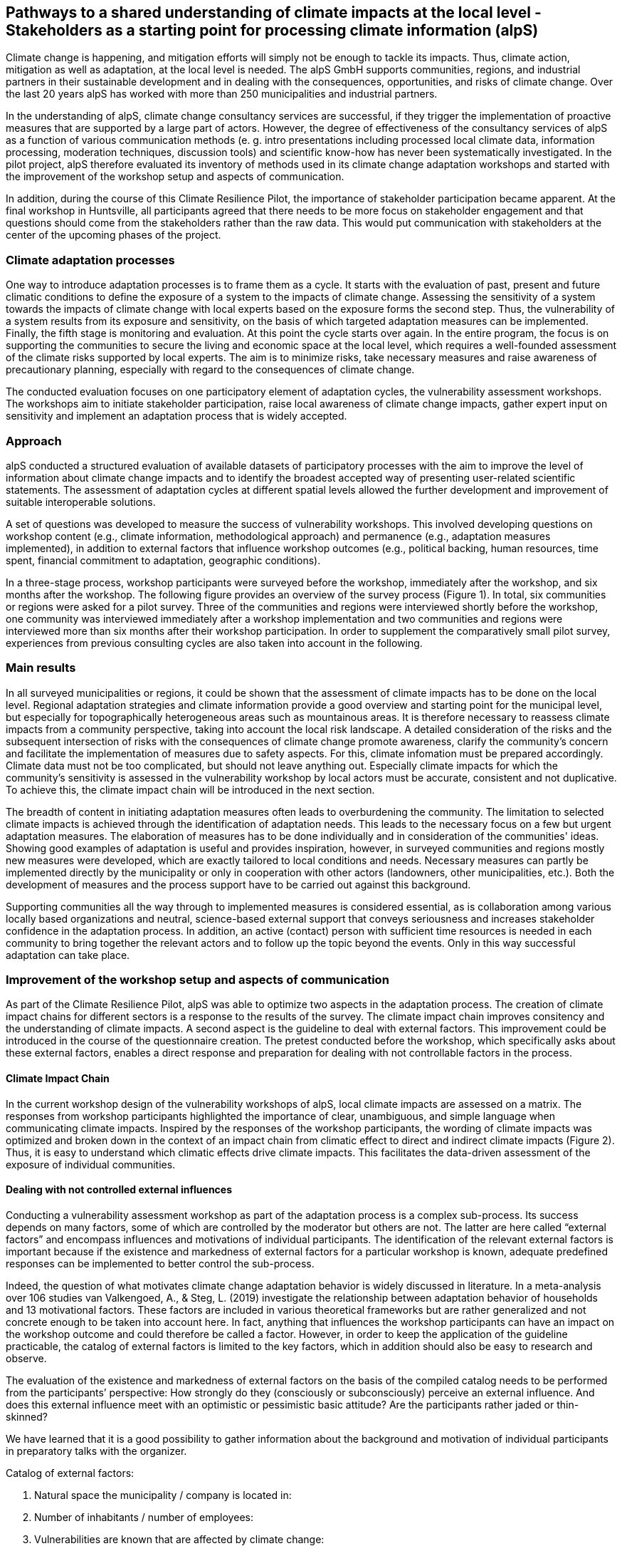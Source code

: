
//[[clause-reference]]
== Pathways to a shared understanding of climate impacts at the local level - Stakeholders as a starting point for processing climate information (alpS)

Climate change is happening, and mitigation efforts will simply not be enough  to tackle its impacts. Thus, climate action, mitigation as well as adaptation, at the local level is needed. The alpS GmbH supports communities, regions, and industrial partners in their sustainable development and in dealing with the consequences, opportunities, and risks of climate change. Over the last 20 years alpS has worked with more than 250 municipalities and industrial partners.

In the understanding of alpS, climate change consultancy services are successful, if they trigger the implementation of proactive measures that are supported by a large part of actors. However, the degree of effectiveness of the consultancy services of alpS as a function of various communication methods (e. g. intro presentations including processed local climate data, information processing, moderation techniques, discussion tools) and scientific know-how has never been systematically investigated. In the pilot project, alpS therefore evaluated its inventory of methods used in its climate change adaptation workshops and started with the improvement of the workshop setup and aspects of communication.

In addition, during the course of this Climate Resilience Pilot, the importance of stakeholder participation became apparent. At the final workshop in Huntsville, all participants agreed that there needs to be more focus on stakeholder engagement and that questions should come from the stakeholders rather than the raw data. This would put communication with stakeholders at the center of the upcoming phases of the project.

=== Climate adaptation processes
One way to introduce adaptation processes is to frame them as a cycle. It starts with the evaluation of past, present and future climatic conditions to define the exposure of a system to the impacts of climate change. Assessing the sensitivity of a system towards the impacts of climate change with local experts based on the exposure forms the second step. Thus, the vulnerability of a system results from its exposure and sensitivity, on the basis of which targeted adaptation measures can be implemented. Finally, the fifth stage is monitoring and evaluation. At this point the cycle starts over again. In the entire  program, the focus is on supporting the communities to secure the living and economic space at the local level, which requires a well-founded assessment of the climate risks supported by local experts. The aim is to minimize risks, take necessary measures and raise awareness of precautionary planning, especially with regard to the consequences of climate change.

The conducted evaluation focuses on one participatory element of adaptation cycles, the vulnerability assessment workshops. The workshops aim to initiate stakeholder participation, raise local awareness of climate change impacts, gather expert input on sensitivity and implement an adaptation process that is widely accepted. 

=== Approach

alpS conducted a structured evaluation of available datasets of participatory processes with the aim to improve the level of information about climate change impacts and to identify the broadest accepted way of presenting user-related scientific statements. The assessment of adaptation cycles at different spatial levels allowed the further development and improvement of suitable interoperable solutions.

A set of questions was developed to measure the success of vulnerability workshops.  This involved developing questions on workshop content (e.g., climate information, methodological approach) and permanence (e.g., adaptation measures implemented), in addition to external factors that influence workshop outcomes (e.g., political backing, human resources, time spent, financial commitment to adaptation, geographic conditions). 

In a three-stage process, workshop participants were surveyed before the workshop, immediately after the workshop, and six months after the workshop. The following figure provides an overview of the survey process (Figure 1). In total, six communities or regions were asked for a pilot survey. Three of the communities and regions were interviewed shortly before the workshop, one community was interviewed immediately after a workshop implementation and two communities and regions were interviewed more than six months after their workshop participation. In order to supplement the comparatively small pilot survey, experiences from previous consulting cycles are also taken into account in the following.

//.Three-part questionnaire
//image::alps_quest.png[]

=== Main results

In all surveyed municipalities or regions, it could be shown that the assessment of climate impacts has to be done on the local level. Regional adaptation strategies and climate information provide a good overview and starting point for the municipal level, but especially for topographically heterogeneous areas such as mountainous areas. It is therefore necessary to reassess climate impacts from a community perspective, taking into account the local risk landscape. A detailed consideration of the risks and the subsequent intersection of risks with the consequences of climate change promote awareness, clarify the community's concern and facilitate the implementation of measures due to safety aspects. For this, climate infomation must be prepared accordingly. Climate data must not be too complicated, but should not leave anything out. Especially climate impacts for which the community's sensitivity is assessed in the vulnerability workshop by local actors must be  accurate, consistent and not duplicative. To achieve this, the climate impact chain will be introduced in the next section.

The breadth of content in initiating adaptation measures often leads to overburdening the community. The limitation to selected climate impacts is achieved through the identification of adaptation needs. This leads to the necessary focus on a few but urgent adaptation measures. The elaboration of measures has to be done individually and in consideration of the communities' ideas. Showing good examples of adaptation is useful and provides inspiration, however, in surveyed communities and regions mostly new measures were developed, which are exactly tailored to local conditions and needs. Necessary measures can partly be implemented directly by the municipality or only in cooperation with other actors (landowners, other municipalities, etc.). Both the development of measures and the process support have to be carried out against this background.

Supporting communities all the way through to implemented measures is considered essential, as is collaboration among various locally based organizations and neutral, science-based external support that conveys seriousness and increases stakeholder confidence in the adaptation process. In addition, an active (contact) person with sufficient time resources is needed in each community to bring together the relevant actors and to follow up the topic beyond the events. Only in this way successful adaptation can take place.


=== Improvement of the workshop setup and aspects of communication

As part of the Climate Resilience Pilot, alpS was able to optimize two aspects in the adaptation process. The creation of climate impact chains for different sectors is a response to the results of the survey. The climate impact chain improves consitency and the understanding of climate impacts. A second aspect is the guideline to deal with external factors. This improvement could be introduced in the course of the questionnaire creation. The pretest conducted before the workshop, which specifically asks about these external factors, enables a direct response and preparation for dealing with not controllable factors in the process.


==== Climate Impact Chain

In the current workshop design of the vulnerability workshops of alpS, local climate impacts are assessed on a matrix. The responses from workshop participants highlighted the importance of clear, unambiguous, and simple language when communicating climate impacts. Inspired by the responses of the workshop participants, the wording of climate impacts was optimized and broken down in the context of an impact chain from climatic effect  to direct and indirect climate impacts (Figure 2). Thus, it is easy to understand which climatic effects drive climate impacts. This facilitates the data-driven assessment of the exposure of individual communities.


//.Climate impact chain for the forestry sector
//image::alps_chain.png[]

==== Dealing with not controlled external influences

Conducting a vulnerability assessment workshop as part of the adaptation process is a complex sub-process. Its success depends on many factors, some of which are controlled by the moderator but others are not. The latter are here called “external factors” and encompass influences and motivations of individual participants. The identification of the relevant external factors is important because if the existence and markedness of external factors for a particular workshop is known, adequate predefined responses can be implemented to better control the sub-process.

Indeed, the question of what motivates climate change adaptation behavior is widely discussed in literature. In a meta-analysis over 106 studies van Valkengoed, A., & Steg, L. (2019) investigate the relationship between adaptation behavior of households and 13 motivational factors. These factors are included in various theoretical frameworks but are rather generalized and not concrete enough to be taken into account here. In fact, anything that influences the workshop participants can have an impact on the workshop outcome and could therefore be called a factor. However, in order to keep the application of the guideline practicable, the catalog of external factors is limited to the key factors, which in addition should also be easy to research and observe. 

The evaluation of the existence and markedness of external factors on the basis of the compiled catalog needs to be performed from the participants’ perspective: How strongly do they (consciously or subconsciously) perceive an external influence. And does this external influence meet with an optimistic or pessimistic basic attitude? Are the participants rather jaded or thin-skinned?

We have learned that it is a good possibility to gather information about the background and motivation of individual participants in preparatory talks with the organizer.

Catalog of external factors:

. Natural space the municipality / company is located in:
. Number of inhabitants / number of employees: 
. Vulnerabilities are known that are affected by climate change:
.. strong dependence on a few infrastructures
.. strong dependence on a few companies / sectors of the economy
.. demographic characteristics
.. shortages in emergency responses
. The municipality / company depends on its neighbors to carry out its adaptation measures (e.g. upstream/downstream riparian community set of problems).
. In case of a suffered catastrophe (here or elsewhere): Have neglected precautions  led to legal or political consequences ?
. The municipality / company has experience with weather extremes or unusual seasonal conditions.
. The municipality / company is affected by other geophysical, geopolitical, social or economic crises.
. The handling of climate change in the media is present.
. Political backing is given.
. Provided human resources are sufficient.
. Monetary commitment for climate adaptation is sufficient.
. Participants are legally obligated to take precautions.
. Risks of increased devaluation of real estate, equity investments, property, plant and equipment as well as increased depreciation, interest and insurance costs exist.
. Participants recognize different needs, advantages and benefits.
. Individuals are willing to take responsibility.
. Different perception of the environment: outdoor professionals (e.g. farmers, foresters) as well as indoor professionals are participating.
. Different levels of knowledge: accepted experts for individual topics (e.g. infrastructure, public health) are participating.


=== Outlook

Overall, the consensus at the Closing Workshop in Huntsville was to focus more on stakeholder participation and to start from the stakeholders' questions instead of the raw data. alpS is experienced in implementing and guiding participatory processes. In the coming project phase, alpS could offer a concept that enables data providers to identify their stakeholders, jointly define questions and collect targeted feedback.


=== Summary

* Component: Climate communication and support for adaptation.
* Inputs: Selected climate indicators (past and future, different scenarios), cartographic data (hazard zones, hq areas, etc.), existing plans, strategies and concepts (regional development plans, climate protection strategies, previous analyses), and most important local climate and resilience information from stakeholders.
*  Outputs: Target group-specific communication material (factsheets, graphs), description of the vulnerability and visualization of risk maps, adaptation measures, strategies for adaptation to climate change. In the context of this pilot alpS improved its communication methods and shared its findings to allow the Climate Community to copy and transform as many use-cases as possible to other locations or framework condition.
*  What other component(s) can interact with the component: All components that deliver dri. Also, any component that needs user feedback or a test group, or that wants to develop data as part of a participatory process.
* What OGC standards or formats does the component use and produce: Processed local climate data, NetCDF.
